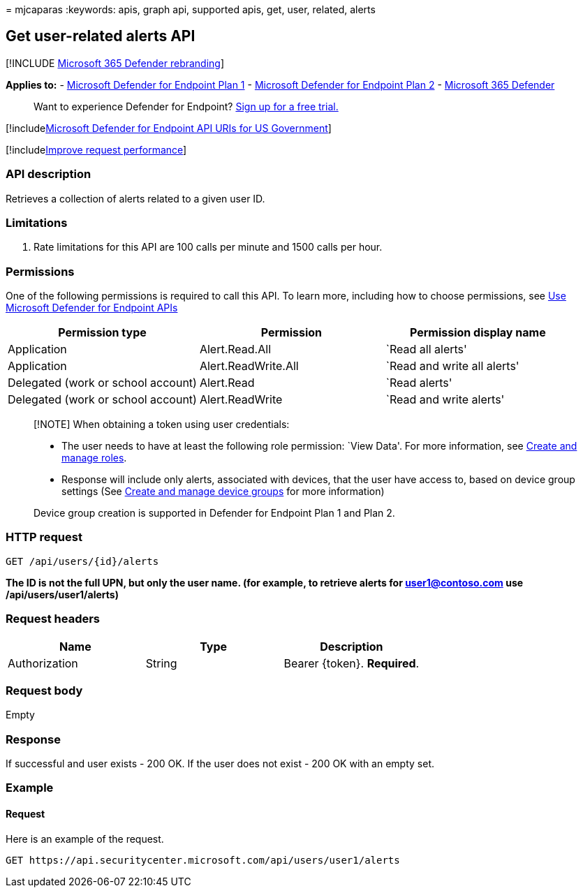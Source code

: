 = 
mjcaparas
:keywords: apis, graph api, supported apis, get, user, related, alerts

== Get user-related alerts API

{empty}[!INCLUDE link:../../includes/microsoft-defender.md[Microsoft 365
Defender rebranding]]

*Applies to:* -
https://go.microsoft.com/fwlink/p/?linkid=2154037[Microsoft Defender for
Endpoint Plan 1] -
https://go.microsoft.com/fwlink/p/?linkid=2154037[Microsoft Defender for
Endpoint Plan 2] -
https://go.microsoft.com/fwlink/?linkid=2118804[Microsoft 365 Defender]

____
Want to experience Defender for Endpoint?
https://signup.microsoft.com/create-account/signup?products=7f379fee-c4f9-4278-b0a1-e4c8c2fcdf7e&ru=https://aka.ms/MDEp2OpenTrial?ocid=docs-wdatp-exposedapis-abovefoldlink[Sign
up for a free trial.]
____

{empty}[!includelink:../../includes/microsoft-defender-api-usgov.md[Microsoft
Defender for Endpoint API URIs for US Government]]

{empty}[!includelink:../../includes/improve-request-performance.md[Improve
request performance]]

=== API description

Retrieves a collection of alerts related to a given user ID.

=== Limitations

[arabic]
. Rate limitations for this API are 100 calls per minute and 1500 calls
per hour.

=== Permissions

One of the following permissions is required to call this API. To learn
more, including how to choose permissions, see link:apis-intro.md[Use
Microsoft Defender for Endpoint APIs]

[width="100%",cols="<34%,<33%,<33%",options="header",]
|===
|Permission type |Permission |Permission display name
|Application |Alert.Read.All |`Read all alerts'

|Application |Alert.ReadWrite.All |`Read and write all alerts'

|Delegated (work or school account) |Alert.Read |`Read alerts'

|Delegated (work or school account) |Alert.ReadWrite |`Read and write
alerts'
|===

____
[!NOTE] When obtaining a token using user credentials:

* The user needs to have at least the following role permission: `View
Data'. For more information, see link:user-roles.md[Create and manage
roles].
* Response will include only alerts, associated with devices, that the
user have access to, based on device group settings (See
link:machine-groups.md[Create and manage device groups] for more
information)

Device group creation is supported in Defender for Endpoint Plan 1 and
Plan 2.
____

=== HTTP request

[source,http]
----
GET /api/users/{id}/alerts
----

*The ID is not the full UPN, but only the user name. (for example, to
retrieve alerts for user1@contoso.com use /api/users/user1/alerts)*

=== Request headers

[cols="<,<,<",options="header",]
|===
|Name |Type |Description
|Authorization |String |Bearer \{token}. *Required*.
|===

=== Request body

Empty

=== Response

If successful and user exists - 200 OK. If the user does not exist - 200
OK with an empty set.

=== Example

==== Request

Here is an example of the request.

[source,http]
----
GET https://api.securitycenter.microsoft.com/api/users/user1/alerts
----
